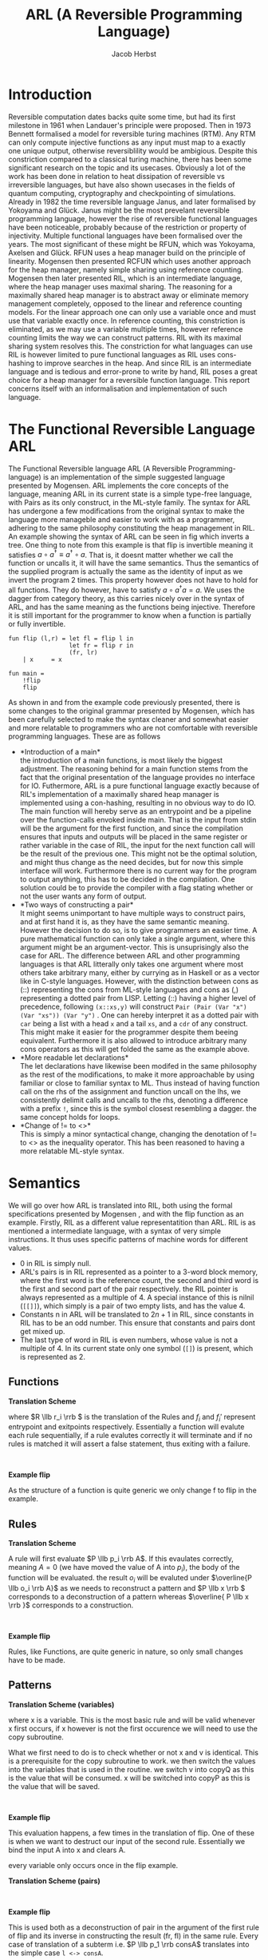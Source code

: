 #+LATEX_CLASS: article
#+LATEX_CLASS_OPTIONS: [a4paper]
#+LATEX_COMPILER: pdflatex
#+LATEX_HEADER: \input{baseHeader.tex}
#+OPTIONS: toc:nil
#+OPTIONS: \n:nil

#+TITLE: ARL (A Reversible Programming Language)
#+AUTHOR: Jacob Herbst

* Introduction
:PROPERTIES:
:UNNUMBERED: nil
:END:
Reversible computation dates backs quite some time, but had its first milestone in 1961 when Landauer's principle were proposed\ref{}. Then in 1973 Bennett\ref{} formalised a model for reversible turing machines (RTM). Any RTM can only compute injective functions as any input must map to a exactly one unique output, otherwise reversiblility would be ambigious. Despite this constriction compared to a classical turing machine, there has been some significant research on the topic and its usecases. Obviously a lot of the work has been done in relation to heat dissipation of reversible vs irreversible languages, but have also shown usecases in the fields of quantum computing, cryptography and checkpointing of simulations\ref{}. Already in 1982 the time reversible language Janus, and later formalised by Yokoyama and Glück. Janus might be the most prevelant reversible programming language, however the rise of reversible functional languages have been noticeable, probably because of the restriction or property of injectivity. Multiple functional languages have been formalised over the years. The most significant of these might be RFUN, which was Yokoyama, Axelsen and Glück\ref{}. RFUN uses a heap manager build on the principle of linearity. Mogensen then presented RCFUN which uses another approach for the heap manager, namely simple sharing using reference counting. Mogensen then later presented RIL, which is an intermediate language, where the heap manager uses maximal sharing. The reasoning for a maximally shared heap manager is to abstract away or eliminate memory management completely, opposed to the linear and reference counting models. For the linear approach one can only use a variable once and must use that variable exactly once. In reference counting, this constriction is eliminated, as we may use a variable multiple times, however reference counting limits the way we can construct patterns. RIL with its maximal sharing system resolves this. The constriction for what languages can use RIL is however limited to pure functional languages as RIL uses cons-hashing to improve searches in the heap. And since RIL is an intermediate language and is tedious and error-prone to write by hand, RIL poses a great choice for a heap manager for a reversible function language. This report concerns itself with an informalisation and implementation of such language.

* The Functional Reversible Language ARL
The Functional Reversible language ARL (A Reversible Programming-language) is an
implementation of the simple suggested language presented by Mogensen. ARL implements the core concepts of the language, meaning ARL in its current state is a simple type-free language, with Pairs as its only construct, in the ML-style family. The syntax for ARL has undergone a few modifications from the original syntax to make
the language more manageble and easier to work with as a programmer, adhering to
the same philosophy constituting the heap management in RIL. An example showing the syntax of ARL can be seen in fig \ref{flip} which inverts a tree. One thing to note from this example is
that flip is invertible meaning it satisfies \(a \circ a^{\dag} \equiv a^{\dag} \circ a\).
That is, it doesnt matter whether we call the function or uncalls it, it will have the same semantics. Thus the semantics of the supplied program is actually the same as the identity of input as we invert the program 2 times. This property however does not have to hold for all functions. They do however, have to satisfy \(a \circ a^{\dag} a = a\). We uses the dagger from category theory, as this carries nicely over in the syntax of ARL, and has the same meaning as the functions being injective. Therefore it is still important for the programmer to know when a function is partially or fully invertible.

#+BEGIN_SRC
fun flip (l,r) = let fl = flip l in
                 let fr = flip r in
                 (fr, lr)
    | x     = x

fun main =
    !flip
    flip
#+END_SRC


#+BEGIN_EXPORT latex
\begin{table}[!htb]
\centering
\begin{tabular}{>{$}l<{$}>{$}r<{$}>{$}l<{$}}
   Program &\Coloneqq & Main\; Function^+\\
   \\
   Main &\Coloneqq & \textup{fun}\; \textbf{main} = FunctionCall^+\\
   FunctionCall &\Coloneqq & \textup{!}\textbf{fname}\; |\; \textbf{fname}\\
   \\
   Function &\Coloneqq &\textup{fun}\; \textbf{fname}\; Rules\\
   Rules &\Coloneqq &Pattern = Def^*\; Pattern\\
   &| & Rules\; |\;Rules\\
   \\
   Pattern &\Coloneqq & \textbf{vname}\\
   &| & \textbf{constant}\\
   &| & \textbf{vname}<>Pattern\\
   &| & (Pattern\textup{::}Pattern)\\
   &| & (Pattern\textup{,}Pattern)\\
   &| & \textbf{vname}\; \textup{as}\; (Pattern\textup{,}Pattern)\\
   \\
   Def &\Coloneqq & \textup{let}\; Pattern\; = \textbf{fname}\; Pattern\; \textup{in}\\
   &| & \textup{let}\; Pattern\; = \textup{!}\textbf{fname}\;  Pattern\; \textup{in}\\
   &| & \textup{let}\; Pattern\; = \textup{loop}\; \textbf{fname}\;  Pattern\; \textup{in}\\
   &| & \textup{let}\; Pattern\; = \textup{!loop}\; \textbf{fname}\;  Pattern\; \textup{in}
\end{tabular}
\caption{Syntax of ARL}
\label{grammar}
\end{table}
#+END_EXPORT

As shown in \ref{grammar} and from the example code previously presented, there is some changes to the original grammar presented by Mogensen, which has been carefully selected to make the syntax cleaner and somewhat easier and more relatable to programmers who are not comfortable with reversible programming languages. These are as follows
- *Introduction of a main*\\
  the introduction of a main functions, is most likely the biggest adjustment. The reasoning behind for a main function stems from the fact that the original presentation of the language provides no interface for IO. Futhermore, ARL is a pure functional language exactly because of RIL's implementation of a maximally shared heap manager is implemented using a con-hashing, resulting in no obvious way to do IO. The main function will hereby serve as an entrypoint and be a pipeline over the function-calls envoked inside main. That is the input from stdin will be the argument for the first function, and since the compilation ensures that inputs and outputs will be placed in the same register or rather variable in the case of RIL, the input for the next function call will be the result of the previous one. This might not be the optimal solution, and might thus change as the need decides, but for now this simple interface will work. Furthermore there is no current way for the program to output anything, this has to be decided in the compilation. One solution could be to provide the compiler with a flag stating whether or not the user wants any form of output.
- *Two ways of constructing a pair*\\
  It might seems unimportant to have multiple ways to construct pairs, and at first hand it is, as they have the same semantic meaning. However the decision to do so, is to give programmers an easier time. A pure mathematical function can only take a single argument, where this argument might be an argument-vector. This is unsuprisingly also the case for ARL. The difference between ARL and other programming languages is that ARL litterally only takes one argument where most others take arbitrary many, either by currying as in Haskell or as a vector like in C-style languages. However, with the distinction between cons as (::) representing the cons from ML-style languages and cons as (,) representing a dotted pair from LISP. Letting (::) having a higher level of precedence, following \verb+(x::xs,y)+ will construct  \verb+Pair (Pair (Var "x") (Var "xs")) (Var "y")+ . One can hereby interpret it as a dotted pair with ~car~ being a list with a head ~x~ and a tail ~xs~, and a ~cdr~ of any construct. This might make it easier for the programmer despite them beeing equivalent. Furthermore it is also allowed to introduce arbitrary many cons operators as this will get folded the same as the example above.
- *More readable let declarations*\\
  The let declarations have likewise been modifed in the same philosophy as the rest of the modifications, to make it more approachable by using familiar or close to familiar syntax to ML. Thus instead of having function call on the rhs of the assignment and function uncall on the lhs, we consistently delimit calls and uncalls to the rhs, denoting a difference with a prefix ~!~, since this is the symbol closest resembling a dagger. the same concept holds for loops.
- *Change of != to <>*\\
  This is simply a minor syntactical change, changing the denotation of != to <> as the inequality operator. This has been reasoned to having a more relatable ML-style syntax.

* Semantics
We will go over how ARL is translated into RIL, both using the formal specifications presented by Mogensen \ref{}, and with the flip function as an example.
Firstly, RIL as a different value representatition than ARL. RIL is as mentioned a intermediate language, with a syntax of very simple instructions. It thus uses specific patterns of machine words for different values.
- 0 in RIL is simply null.
- ARL's pairs is in RIL represented as a pointer to a 3-word block memory, where the first word is the reference count, the second and third word is the first and second part of the pair respectively. the RIL pointer is always represented as a multiple of 4. A special instance of this is nilnil (~[[]]~), which simply is a pair of two empty lists, and has the value 4.
- Constants n in ARL will be translated to \(2n+1\) in RIL, since constants in RIL has to be an odd number. This ensure that constants and pairs dont get mixed up.
- The last type of word in RIL is even numbers, whose value is not a multiple of 4.
  In its current state only one symbol (~[]~) is present, which is represented as 2.

** Functions
#+ATTR_LATEX: :options [t]{0.6\textwidth}
#+BEGIN_minipage
*Translation Scheme*
\begin{lstlisting}
$F\llb f\; r_1 | \cdots | r_n \rrb =$
    begin f
    skip
    --> f$_1$
    f$_1'$ <--
    skip
    end f
    $R \llb r_1 \rrb$
    $\vdots$
    $R \llb r_n \rrb$
    f$_{n+1}$ <--
    assert A != A
    --> f$_{n+1}'$
\end{lstlisting}
where \(R \llb r_i \rrb \) is the translation of the Rules and \(f_i\) and  \(f_i'\) represent entrypoint and exitpoints respectively. Essentially a function will evalute each rule sequentially, if a rule evalutes correctly it will terminate and if no rules is matched it will assert a false statement, thus exiting with a failure.
#+END_minipage
\qquad
#+ATTR_LATEX: :options [t]{0.4\textwidth}
#+BEGIN_minipage
*Example flip*
\begin{lstlisting}
$F\llb flip\; r_1 | \cdots | r_n \rrb =$
    begin flip
    skip
    --> flip$_1$
    flip$_1'$ <--
    skip
    end flip
    $R \llb r_1 \rrb$
    $\vdots$
    $R \llb r_n \rrb$
    flip$_{n+1}$ <--
    assert A != A
    --> flip$_{n+1}'$
\end{lstlisting}
As the structure of a function is quite generic we only change f to flip in the example.
#+END_minipage
** Rules
#+ATTR_LATEX: :options [t]{0.6\textwidth}
#+BEGIN_minipage
*Translation Scheme*
\begin{lstlisting}
$R\llb p_i = d_i^1 \cdots d_i^n o_i \rrb =$
    f$_i$ <--
    $ P \llb p_i \rrb A$
    A != 0 --> f$_i+1$
    $ D \llb d_{i}^1 \rrb$
    $ \vdots$
    $ D \llb d_{i}^n \rrb$
    f$_{i+1}'$ <-- A != 0;
    $\overline{P \llb o_i \rrb A}$
    --> f$_i'$
\end{lstlisting}
A rule will first evaluate \(P \llb p_i \rrb A\). If this evaulates correctly, meaning \(A = 0\) (we have moved the value of A into \(p_i\)), the body of the function will be evaluated. the result \(o_i\) will be evaluted under \(\overline{P \llb o_i \rrb A}\) as we needs to reconstruct a pattern and \(P \llb x \rrb \) corresponds to a deconstruction of a pattern whereas \(\overline{ P \llb x \rrb }\) corresponds to a construction.
#+END_minipage
\qquad
#+ATTR_LATEX: :options [t]{0.4\textwidth}
#+BEGIN_minipage
*Example flip*
\begin{lstlisting}
$R\llb (l,r) = fl_{d_1^1}\; fr_{d_1^2}\; (fr,fl) \rrb =$
    flip$_1$ <--
    $ P \llb (l,r) \rrb A$
    A != 0 --> flip$_2$
    $ D \llb fl \rrb$
    $ D \llb fr \rrb$
    flip$_{2}'$ <-- A != 0;
    $\overline{P \llb (fr,fl) \rrb A}$
    --> flip$_1'$
$R\llb x = x \rrb =$
    flip$_2$ <--
    $ P \llb x \rrb A$
    A != 0 --> flip$_3$;
    flip$_3'$ <-- A != 0;
    $ \overline{P \llb x \rrb A}$
    --> flip$_2'$
\end{lstlisting}
Rules, like Functions, are quite generic in nature, so only small changes have to be made.
#+END_minipage
** Patterns
#+ATTR_LATEX: :options [t]{0.6\textwidth}
#+BEGIN_minipage
*Translation Scheme (variables)*
\begin{lstlisting}
$P\llb x \rrb v =$
   x <-> v
\end{lstlisting}
where x is a variable. This is the most basic rule and will be valid whenever x first occurs, if x however is not the first occurence we will need to use the copy subroutine.
\begin{lstlisting}
$P\llb x \rrb v =$
   v != x --> l$_1$;
   v <-> copyQ;
   x <-> copyP;
   uncall copy;
   l$_1$ <-- v != 0;
\end{lstlisting}
What we first need to do is to check whether or not x and v is identical. This is a prerequisite for the copy subroutine to work. we then switch the values into the variables that is used in the routine. we switch v into copyQ as this is the value that will be consumed. x will be switched into copyP as this is the value that will be saved.
#+END_minipage
\qquad
#+ATTR_LATEX: :options [t]{0.4\textwidth}
#+BEGIN_minipage
*Example flip*
\begin{lstlisting}
$P\llb x \rrb A =$
   x <-> A
\end{lstlisting}
This evaluation happens, a few times in the translation of flip. One of these is when we want to destruct our input of the second rule. Essentially we bind the input A into x and clears A.

every variable only occurs once in the flip example.
#+END_minipage

#+ATTR_LATEX: :options [t]{0.6\textwidth}
#+BEGIN_minipage
*Translation Scheme (pairs)*
\begin{lstlisting}
$P\llb (p_1,p_2) \rrb v =$
   v & 3 --> l$_2$;
   v <-> consP;
   uncall cons;
   $P \llb p_1 \rrb$consA;
   consA != 0 --> l$_2$;
   $P \llb p_2 \rrb$consD;
   consD == 0 --> l$_3$;
   l$_2$ <-- consA != 0;
   $\overline{P \llb p_1 \rrb consA}$;
   call cons;
   v <-> consP;
   l$_3$ <-- v == 0;
   l$_1$ <-- v & 3;
\end{lstlisting}
#+END_minipage
\qquad
#+ATTR_LATEX: :options [t]{0.4\textwidth}
#+BEGIN_minipage
*Example flip*
\begin{lstlisting}
$P\llb (p_1,p_2) \rrb A =$
   A & 3 --> l$_2$;
   A <-> consP;
   uncall cons;
   l <-> consA;
   consA != 0 --> l$_2$;
   r <-> consD;
   consD == 0 --> l$_3$;
   l$_2$ <-- consA != 0;

   l <-> consA;

   call cons;
   v <-> consP;
   l$_3$ <-- v == 0;
   l$_1$ <-- v & 3;
\end{lstlisting}
This is used both as a deconstruction of pair in the argument of the first rule of flip and its inverse in constructing the result (fr, fl) in the same rule. Every case of translation of a subterm i.e. \(P \llb p_1 \rrb consA\) translates into the simple case ~l <-> consA~.

every variable only occurs once in the flip example.
#+END_minipage
*** stuff that is not included in flip
#+ATTR_LATEX: :options [t]{0.6\textwidth}
#+BEGIN_minipage
*Translation Scheme*
\begin{lstlisting}
$P\llb x \rrb v =$
   x <-> v
\end{lstlisting}
where x is a variable. This is the most basic rule and will be valid whenever x first occurs, if x however is not the first occurence we will need to use the copy subroutine.
\begin{lstlisting}
$P\llb x \rrb v =$
   v != x --> l$_1$;
   v <-> copyQ;
   x <-> copyP;
   uncall copy;
   l$_1$ <-- v != 0;
\end{lstlisting}
What we first need to do is to check whether or not x and v is identical. This is a prerequisite for the copy subroutine to work. we then switch the values into the variables that is used in the routine. we switch v into copyQ as this is the value that will be consumed. x will be switched into copyP as this is the value that will be saved.
#+END_minipage
\qquad
#+ATTR_LATEX: :options [t]{0.4\textwidth}
#+BEGIN_minipage
*Example flip*
\begin{lstlisting}
$P\llb x \rrb A =$
   x <-> A
\end{lstlisting}
This evaluation happens, a few times in the translation of flip. One of these is when we want to destruct our input of the second rule. Essentially we bind the input A into x and clears A.

every variable only occurs once in the flip example.
#+END_minipage
* Parsing
The compiler for ARL has been written in haskell using Megaparsec as parsing library. This was chosen over lexer/parser tools such as Alex/Happy, because of familiarity and because ARL as a language is quite small, thus making it pretty easy to implement. Megaparsec was chosen over other parsing libraries such as Parsec for 2 main reasons. First ARL is an indentation sensitive language, chosen to have quite strict rules, which we will se later on. Second Megaparsec makes position handling extremely easy giving exact position of when parsing failed with out having to bundle the AST with positions.

** AST
The implementation of the abstract syntax tree, is almost true to the Grammar presented in \ref{grammar}. There are however three minor changes. Instead rules looking like
#+BEGIN_SRC haskell
data Rules = P Pattern [Def] Pattern
          | R Rules Rules
#+END_SRC
it simply will be a sum type of only the single constructor P, and then the Func sumtype will take a list of rules, as such:
#+BEGIN_SRC haskell
data Func = Func ID [Rules]

data Rules = P Pattern [Def] Pattern
#+END_SRC
This changes is mainly because it is easier to parse and evaluate. the meaning should not change.
For the same reason we introduce another pattern namely a NilNil, essentially this is a constant value of 4 or even more explicit a pair of nils (2's). NilNil as a legal value in RIL however depends on the build procedure that will create it. This distinction just makes it easier.
Lastly, we earlier described the usefulness of having two ways of creating pairs, in the AST, we however only have one constructor for these as we can use some build-in functionality of megaparsec to enforce precedence without rewriting our grammar.

** Parsers
the basics.
Comments is based of f#. line-comments is the same as in // and block-comments is (* *). identifers can be any string starting with a lower character followed by any alphanumerical character, a dash or an underscore.

*** Functions
As described ARL has been chosen to have some strict rules for indentation. This is forced to make the code readable. We must thus enforce the specific rules in the parser. Firstly we ensure that a function is always declared in column 0. This makes for a fine structure, but might need to be changed in the future if we allow for nested function declarations. we will then consume the unecessary garbage. We will then either have a main function er a pure function, if we encouter a main we will then parse the function calls. Here we enforce another indentation rule, a function call, must reside directly under the fname of main, like solution in the flip code-example. In the parsing we do not enforce a single main function, instead we handle this in the pre-processing.
If we however encounter a non-main function (from here just function) we will parse its rules. Like in the main function we ensure that a rule (other than the first, which must be on the same line) resides under under the fname. that is the guard | must be placed here. Other than this indentation handling the parser is simply a sequence of parsers and combinators.
#+BEGIN_SRC haskell
funP :: Parser (Either Main Func)
funP = L.nonIndented scn $ L.lineFold scn p
  where
    p sc'    = do rword "fun"
                  ind <- L.indentLevel
                  id <- identifier
                  case id of
                    "main" -> Left <$> mainP
                    _      -> Right <$> rest id ind
    rest id ind  = do r <- ruleP ind;
                      rs <- many $ try rules
                      mapM_ (\(_,x) -> when (x /= mkPos 5)
                          (L.incorrectIndent EQ (mkPos 5) x)) rs
                      return $ Func id $ r:map fst rs
    rules  = do scn; ind <- L.indentLevel; symbol "|"; r <- ruleP ind; return (r,ind)
    mainP  = do symbol "="; some $ try funC
#+END_SRC
*** Rules
The parsing for the Rule sum type is actually quite simple as most of the of the indetation is handled in the function parser. Although the rule parser also will have to do some indentation enforcement, it will pass on its indentation level for the let-declarations parser, to make certain that let definitions is deeper indented than the rule, along with forcing let declarations to be lined up with the resulting pattern. Again this is simply used to establish structure for the body of a particular function pattern, also called rule.
*** Let declarations
Unsurprsingly the let declaration follow a similar structure as the the other parsers. overall we can reduce a let declaration to either of two, it is a function call/uncall or it is a loop. These are very similar in structure so we will only go over the simple case for function calls. again we ensure the indentation is correct, throwing a parse error otherwise. we then uses the same strategy as we did for function calls in main to distinguise between a call and an uncall using the observing function. depending on whether the symbol ! is present before the function identifier, we get a ~Left~ or a ~Right~ value which we then converts to the appropriate type.
#+BEGIN_SRC haskell
defP :: Pos -> Parser Def
defP ind = try call <|> try loop <?> "Let def"
  where
      call   = do L.indentGuard scn EQ ind;
                  rword "let"
                  lhs <- patternP
                  symbol "="
                  uncall <- observing $ symbol "!"
                  fname <- identifier
                  rhs <- patternP
                  rword "in"
                  scn
                  case uncall of
                    Left _ -> return $ Call lhs fname rhs
                    Right _ -> return $ Uncall lhs fname rhs
#+END_SRC
This function has a lot of duplicate code, which potentially could be eliminated.
*** Patterns
Patterns is the most atomic part of the grammar, as its only non-terminal symbol is that of Pattern. It is thus also the easiest to parse. We construct a parser for each terminal and combine these using the parser combinators.
We can see that whenever we encounter a ~[[]]~ we have a ~NilNil~ constructor. for constants we simply wrap the constant value in the Const constructor, we however ommit to changing the value to its internal representation in RIL which would be 2n+1. The reason for this is that we want to distingus between the sytactical and sematical meaning of the program. It is further noticeable that we also wrap ~nil~ as a Const with a value of 1.
A variable is simply the indentifier wrapped.
A not equal pattern is likewise simply the identifier and a recursive pattern call. The same holds for the ~as~ constructor, however the second part of an ~as~ can only be a pair. For pairs we can see it makes use of the MakeExprParser which specifies associativity and precedence for the two ways of constructing pairs.
Lastly we also want to allow to wrap any ~Pattern~ in parenthesis.
#+BEGIN_SRC haskell
patternP :: Parser Pattern
patternP = try as <|> try neq <|> try nilnil <|> var <|> const' <|> try pair <|> parLE <?> "Pattern"
  where
    nilnil = rword "[[]]" >> return NilNil
    const' = (integer <|> nils) <&> Const
    nils   = rword "[]" >> return 1
    var    = identifier <&> Var
    neq    = do ident <- identifier; rword "<>"; Neq ident <$> patternP
    as     = do ident <- identifier; rword "as"; As ident <$> pair --patternP
    pair   = parens pairP
    pairP  = makeExprParser patternP
             [
                [InfixR $ Pair <$ symbol "::"],
                [InfixR $ Pair <$ symbol ","]
             ]
    parLE  = parens patternP
#+END_SRC
* Evaluation
loop
call stack (easy as parameters, is always in A0 and res is always in A0)?
describe the patterns in terms of RIL not c
describe how we implement this in haskell

* Results

* References
